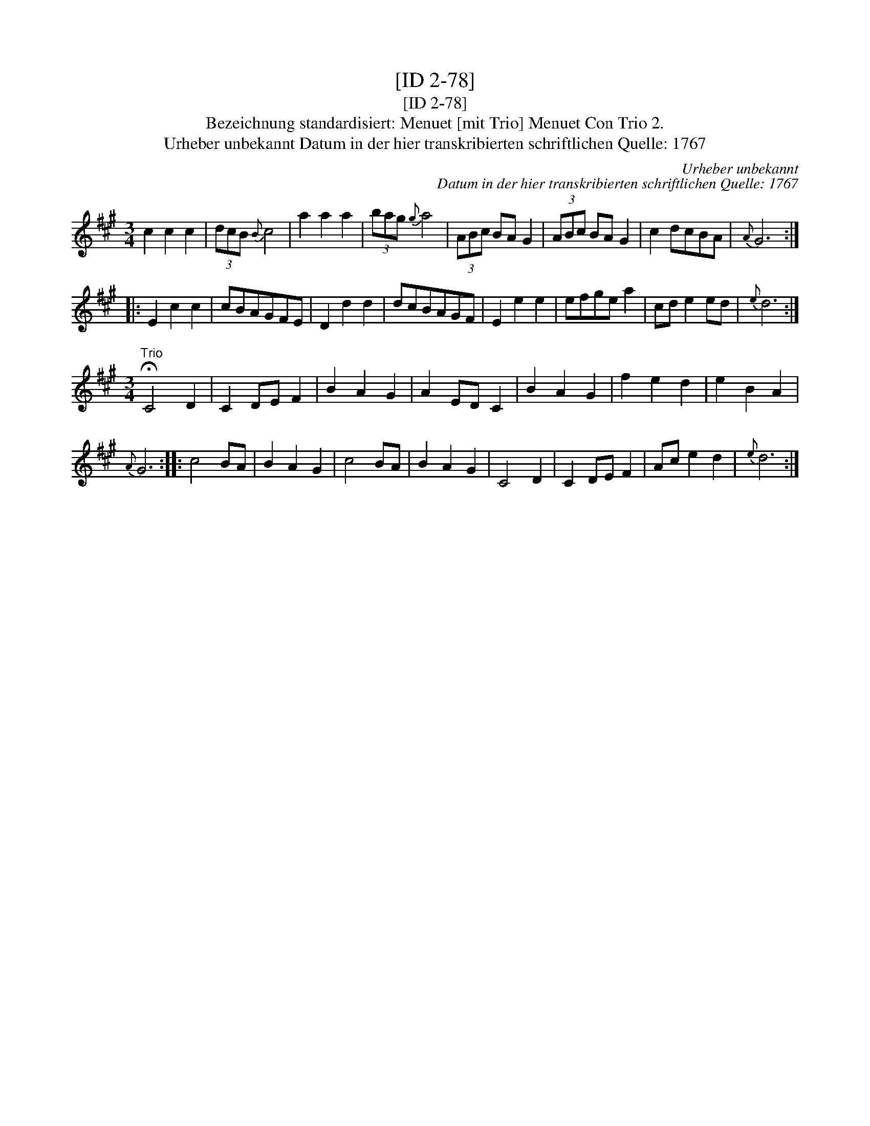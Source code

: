X:1
T:[ID 2-78]
T:[ID 2-78]
T:Bezeichnung standardisiert: Menuet [mit Trio] Menuet Con Trio 2.
T:Urheber unbekannt Datum in der hier transkribierten schriftlichen Quelle: 1767
C:Urheber unbekannt
C:Datum in der hier transkribierten schriftlichen Quelle: 1767
L:1/8
M:3/4
K:A
V:1 treble 
V:1
 c2 c2 c2 | (3dcB{B} c4 | a2 a2 a2 | (3bag{g} a4 | (3ABc BA G2 | (3ABc BA G2 | c2 dcBA |{A} G6 :: %8
 E2 c2 c2 | cBAGFE | D2 d2 d2 | dcBAGF | E2 e2 e2 | efge a2 | cd e2 ed |{e} d6 :| %16
[M:3/4]"^Trio" !fermata!C4 D2 | C2 DE F2 | B2 A2 G2 | A2 ED C2 | B2 A2 G2 | f2 e2 d2 | e2 B2 A2 | %23
{A} G6 :: c4 BA | B2 A2 G2 | c4 BA | B2 A2 G2 | C4 D2 | C2 DE F2 | Ac e2 d2 |{e} d6 :| %32

